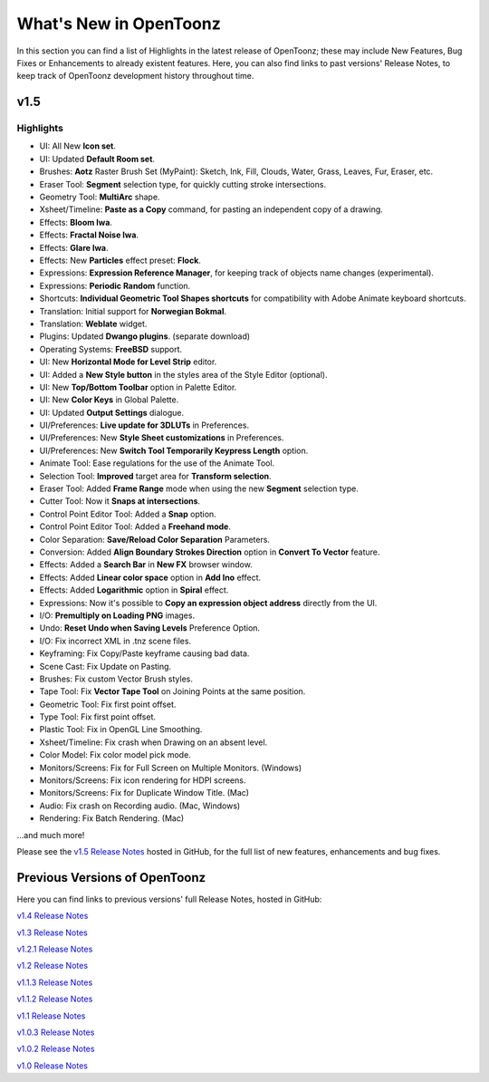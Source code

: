 .. _whats_new:

What's New in OpenToonz
=======================

In this section you can find a list of Highlights in the latest release of OpenToonz; these may include New Features, Bug Fixes or Enhancements to already existent features.
Here, you can also find links to past versions' Release Notes, to keep track of OpenToonz development history throughout time.


.. _v1.5:

v1.5
----

.. _highlights:

Highlights
''''''''''

- |new| UI: All New **Icon set**.
- |new| UI: Updated **Default Room set**.
- |new| Brushes: **Aotz** Raster Brush Set (MyPaint): Sketch, Ink, Fill, Clouds, Water, Grass, Leaves, Fur, Eraser, etc.
- |new| Eraser Tool: **Segment** selection type, for quickly cutting stroke intersections.
- |new| Geometry Tool: **MultiArc** shape.
- |new| Xsheet/Timeline: **Paste as a Copy** command, for pasting an independent copy of a drawing.
- |new| Effects: **Bloom Iwa**.
- |new| Effects: **Fractal Noise Iwa**.
- |new| Effects: **Glare Iwa**.
- |new| Effects: New **Particles** effect preset: **Flock**.
- |new| Expressions: **Expression Reference Manager**, for keeping track of objects name changes (experimental).
- |new| Expressions: **Periodic Random** function.
- |new| Shortcuts: **Individual Geometric Tool Shapes shortcuts** for compatibility with Adobe Animate keyboard shortcuts.
- |new| Translation: Initial support for **Norwegian Bokmal**.
- |new| Translation: **Weblate** widget.
- |new| Plugins: Updated **Dwango plugins**. (separate download)
- |new| Operating Systems: **FreeBSD** support.
- |enhancement| UI: New **Horizontal Mode for Level Strip** editor.
- |enhancement| UI: Added a **New Style button** in the styles area of the Style Editor (optional).
- |enhancement| UI: New **Top/Bottom Toolbar** option in Palette Editor.
- |enhancement| UI: New **Color Keys** in Global Palette.
- |enhancement| UI: Updated **Output Settings** dialogue.
- |enhancement| UI/Preferences: **Live update for 3DLUTs** in Preferences.
- |enhancement| UI/Preferences: New **Style Sheet customizations** in Preferences.
- |enhancement| UI/Preferences: New **Switch Tool Temporarily Keypress Length** option.
- |enhancement| Animate Tool: Ease regulations for the use of the Animate Tool.
- |enhancement| Selection Tool: **Improved** target area for **Transform selection**.
- |enhancement| Eraser Tool: Added **Frame Range** mode when using the new **Segment** selection type.
- |enhancement| Cutter Tool: Now it **Snaps at intersections**.
- |enhancement| Control Point Editor Tool: Added a **Snap** option.
- |enhancement| Control Point Editor Tool: Added a **Freehand mode**.
- |enhancement| Color Separation: **Save/Reload Color Separation** Parameters.
- |enhancement| Conversion: Added **Align Boundary Strokes Direction** option in **Convert To Vector** feature.
- |enhancement| Effects: Added a **Search Bar** in **New FX** browser window.
- |enhancement| Effects: Added **Linear color space** option in **Add Ino** effect.
- |enhancement| Effects: Added **Logarithmic** option in **Spiral** effect.
- |enhancement| Expressions: Now it's possible to **Copy an expression object address** directly from the UI.
- |enhancement| I/O: **Premultiply on Loading PNG** images.
- |enhancement| Undo: **Reset Undo when Saving Levels** Preference Option.
- |fix| I/O: Fix incorrect XML in .tnz scene files.
- |fix| Keyframing: Fix Copy/Paste keyframe causing bad data.
- |fix| Scene Cast: Fix Update on Pasting.
- |fix| Brushes: Fix custom Vector Brush styles.
- |fix| Tape Tool: Fix **Vector Tape Tool** on Joining Points at the same position.
- |fix| Geometric Tool: Fix first point offset.
- |fix| Type Tool: Fix first point offset.
- |fix| Plastic Tool: Fix in OpenGL Line Smoothing.
- |fix| Xsheet/Timeline: Fix crash when Drawing on an absent level.
- |fix| Color Model: Fix color model pick mode.
- |fix| Monitors/Screens: Fix for Full Screen on Multiple Monitors. (Windows)
- |fix| Monitors/Screens: Fix icon rendering for HDPI screens.
- |fix| Monitors/Screens: Fix for Duplicate Window Title. (Mac)
- |fix| Audio: Fix crash on Recording audio. (Mac, Windows)
- |fix| Rendering: Fix Batch Rendering. (Mac)

...and much more!

Please see the `v1.5 Release Notes <https://github.com/opentoonz/opentoonz/releases/tag/v1.5.0>`_  hosted in GitHub, for the full list of new features, enhancements and bug fixes.



.. _previous versions:

Previous Versions of OpenToonz
------------------------------

Here you can find links to previous versions' full Release Notes, hosted in GitHub:

`v1.4 Release Notes <https://github.com/opentoonz/opentoonz/releases/tag/v1.4.0>`_

`v1.3 Release Notes <https://github.com/opentoonz/opentoonz/releases/tag/v1.3.0>`_

`v1.2.1 Release Notes <https://github.com/opentoonz/opentoonz/releases/tag/v1.2.1>`_

`v1.2 Release Notes <https://github.com/opentoonz/opentoonz/releases/tag/v1.2.0>`_

`v1.1.3 Release Notes <https://github.com/opentoonz/opentoonz/releases/tag/v1.1.3>`_

`v1.1.2 Release Notes <https://github.com/opentoonz/opentoonz/releases/tag/v1.1.2>`_

`v1.1 Release Notes <https://github.com/opentoonz/opentoonz/releases/tag/v1.1.0>`_

`v1.0.3 Release Notes <https://github.com/opentoonz/opentoonz/releases/tag/v1.0.3>`_

`v1.0.2 Release Notes <https://github.com/opentoonz/opentoonz/releases/tag/v1.0.2>`_

`v1.0 Release Notes <https://github.com/opentoonz/opentoonz/releases/tag/v1.0>`_




.. |new| image:: /_static/whats_new/new.png
.. |enhancement| image:: /_static/whats_new/enhancement.png
.. |fix| image:: /_static/whats_new/fix.png

.. |new_es| image:: /_static/whats_new/es/new.png
.. |enhancement_es| image:: /_static/whats_new/es/enhancement.png
.. |fix_es| image:: /_static/whats_new/es/fix.png

